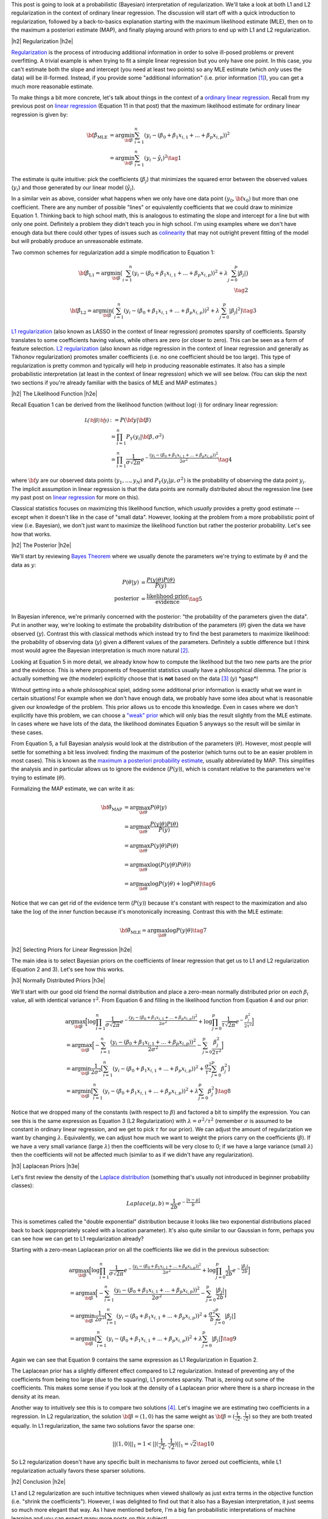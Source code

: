 .. title: A Probabilistic Interpretation of Regularization
.. slug: probabilistic-interpretation-of-regularization
.. date: 2016-08-29 8:52:33 UTC-04:00
.. tags: probability, regularization, Bayesian, mathjax
.. category: 
.. link: 
.. description: A look at regularization through the lens of probability.
.. type: text

.. |br| raw:: html

   <br />

.. |H2| raw:: html

   <br/><h3>

.. |H2e| raw:: html

   </h3>

.. |H3| raw:: html

   <h4>

.. |H3e| raw:: html

   </h4>

.. |center| raw:: html

   <center>

.. |centere| raw:: html

   </center>

This post is going to look at a probabilistic (Bayesian) interpretation of
regularization.  We'll take a look at both L1 and L2 regularization in the
context of ordinary linear regression.  The discussion will start off 
with a quick introduction to regularization, followed by a back-to-basics
explanation starting with the maximum likelihood estimate (MLE), then on to the
maximum a posteriori estimate (MAP), and finally playing around with priors to
end up with L1 and L2 regularization.

.. TEASER_END

|h2| Regularization |h2e|

`Regularization <https://en.wikipedia.org/wiki/Regularization_(mathematics)>`_
is the process of introducing additional information in order to solve
ill-posed problems or prevent overfitting.  A trivial example is when trying to
fit a simple linear regression but you only have one point.  In this case, you can't
estimate both the slope and intercept (you need at least two points) so any MLE
estimate (which *only* uses the data) will be ill-formed.  Instead, if you
provide some "additional information" (i.e. prior information [1]_), you can
get a much more reasonable estimate.

To make things a bit more concrete, let's talk about things in the context of a
`ordinary linear regression <https://en.wikipedia.org/wiki/Linear_regression>`_.
Recall from my previous post on 
`linear regression <link://slug/a-probabilistic-view-of-regression>`_ 
(Equation 11 in that post)
that the maximum likelihood estimate for ordinary linear regression is given by:

.. math::

    {\bf \hat{\beta}_{\text{MLE}}}
    &= \arg\min_{\bf \beta} \sum_{i=1}^{n} (y_i- (\beta_0 + \beta_1 x_{i,1} + ... + \beta_p x_{i,p}))^2 \\
    &= \arg\min_{\bf \beta} \sum_{i=1}^{n} (y_i-\hat{y_i})^2
    \tag{1}

The estimate is quite intuitive: pick the coefficients (:math:`\beta_j`) that
minimizes the squared error between the observed values (:math:`y_i`) and those
generated by our linear model (:math:`\hat{y_i}`).  

In a similar vein as above, consider what happens when we only have one data
point :math:`(y_0, {\bf x_0})` but more than one coefficient.  There are any
number of possible "lines" or equivalently coefficients that we could draw to
minimize Equation 1.  Thinking back to high school math, this is analogous to 
estimating the slope and intercept for a line but with only one point.
Definitely a problem they didn't teach you in high school.
I'm using examples where we don't have enough data
but there could other types of issues such as 
`colinearity <https://en.wikipedia.org/wiki/Multicollinearity>`_ that may
not outright prevent fitting of the model but will probably produce an
unreasonable estimate.

Two common schemes for regularization add a simple modification to Equation 1:

.. math::

    {\bf \hat{\beta}_{\text{L1}}}
    = \arg\min_{\bf \beta} \big( \sum_{i=1}^{n} (y_i- (\beta_0 + \beta_1 x_{i, 1} + ... + \beta_p x_{i,p}))^2 
      + \lambda \sum_{j=0}^{p} | \beta_j | \big)
    \\
    \tag{2}

    {\bf \hat{\beta}_{\text{L2}}}
    = \arg\min_{\bf \beta} \big( \sum_{i=1}^{n} (y_i-(\beta_0 + \beta_1 x_{i,1} + ... + \beta_p x_{i,p}))^2 
      + \lambda \sum_{j=0}^{p} | \beta_j | ^2 \big)
    \tag{3}

`L1 regularization <https://en.wikipedia.org/wiki/Regularization_(mathematics)#Regularizers_for_sparsity>`_
(also known as LASSO in the context of linear regression) promotes sparsity of coefficients.
Sparsity translates to some coefficients having values, while others are zero
(or closer to zero).  This can be seen as a form of feature selection.
`L2 regularization
<https://en.wikipedia.org/wiki/Regularization_(mathematics)#Tikhonov_regularization>`_
(also known as ridge regression in the context of linear regression and
generally as Tikhonov regularization) promotes smaller coefficients (i.e. no one
coefficient should be too large).  This type of regularization is pretty common
and typically will help in producing reasonable estimates.  It also has a simple probabilistic
interpretation (at least in the context of linear regression) which we will see below.
(You can skip the next two sections if you're already familiar with the basics
of MLE and MAP estimates.)

|h2| The Likelihood Function |h2e|

Recall Equation 1 can be derived from the likelihood function (without
:math:`\log(\cdot)`) for ordinary linear regression:

.. math::

    \mathcal{L({\bf \beta}|{\bf y})} &:= P({\bf y} | {\bf \beta}) \\
        &= \prod_{i=1}^{n} P_Y(y_i|{\bf \beta}, \sigma^2) \\
        &= \prod_{i=1}^{n} \frac{1}{\sigma\sqrt{2\pi}}e^{-\frac{(y_i- (\beta_0 + \beta_1 x_{i,1} + ... + \beta_p x_{i,p}))^2}{2\sigma^2}} 
    \tag{4}

where :math:`{\bf y}` are our observed data points (:math:`y_1, \ldots, y_N`) and
:math:`P_Y(y_i|\mu, \sigma^2)` is the probability of observing the data point :math:`y_i`.
The implicit assumption in linear regression is that the data points are normally 
distributed about the regression line (see my past post on
`linear regression <link://slug/a-probabilistic-view-of-regression>`_ for more on this).

Classical statistics focuses on maximizing this likelihood function,
which *usually* provides a pretty good estimate -- except when it doesn't like
in the case of "small data".  However, looking at the problem from a more
probabilistic point of view (i.e. Bayesian), we don't just want to maximize
the likelihood function but rather the posterior probability.  Let's see how
that works.

|h2| The Posterior |h2e|

We'll start by reviewing 
`Bayes Theorem <https://en.wikipedia.org/wiki/Bayesian_inference#Formal>`_
where we usually denote the parameters we're trying to estimate by
:math:`\theta` and the data as :math:`y`:

.. math::

    P(\theta | y) &= \frac{P(y | \theta) P(\theta)}{P(y)} \\
    \text{posterior} &= \frac{\text{likelihood} \cdot \text{prior}}{\text{evidence}}
    \tag{5}

In Bayesian inference, we're primarily concerned with the posterior: "the
probability of the parameters given the data".  Put in another way, we're looking
to estimate the probability distribution of the parameters (:math:`\theta`)
given the data we have observed (:math:`y`).  Contrast this with classical methods
which instead try to find the best parameters to maximize likelihood: the
probability of observing data (:math:`y`) given a different values of the
parameters.  Definitely a subtle difference but I think most would agree the Bayesian
interpretation is much more natural [2]_.

Looking at Equation 5 in more detail, we already know how to compute the likelihood but
the two new parts are the prior and the evidence.  This is where proponents of
frequentist statistics usually have a philosophical dilemma.  The prior is actually
something we (the modeler) explicitly choose that is **not** based on the data [3]_
(:math:`y`)  \*gasp\*!  

Without getting into a whole philosophical spiel, adding some additional prior
information is exactly what we want in certain situations!  For example when
we don't have enough data, we probably have some idea about what is reasonable
given our knowledge of the problem.  This prior allows us to encode this
knowledge.  Even in cases where we don't explicitly have this problem, we can
choose a `"weak" prior <https://en.wikipedia.org/wiki/Prior_probability#Uninformative_priors>`_
which will only bias the result slightly from the MLE estimate.  In cases where
we have lots of the data, the likelihood dominates Equation 5 anyways so the
result will be similar in these cases.

From Equation 5, a full Bayesian analysis would look at the distribution of the
parameters (:math:`\theta`).  However, most people will settle for something a
bit less involved: finding the maximum of the posterior (which turns out to be
an easier problem in most cases).  This is known as the 
`maximum a posteriori probability estimate <https://en.wikipedia.org/wiki/Maximum_a_posteriori_estimation>`_, 
usually abbreviated by MAP.  This simplifies the analysis and in particular
allows us to ignore the evidence (:math:`P(y)`), which is constant relative to
the parameters we're trying to estimate (:math:`\theta`).

Formalizing the MAP estimate, we can write it as:

.. math::

    {\bf \hat{\theta}_{\text{MAP}}} &= \arg\max_{\bf \theta} P(\theta | y) \\
    &= \arg\max_{\bf \theta} \frac{P(y | \theta) P(\theta)}{P(y)} \\
    &= \arg\max_{\bf \theta} P(y | \theta) P(\theta) \\
    &= \arg\max_{\bf \theta} \log(P(y | \theta) P(\theta)) \\
    &= \arg\max_{\bf \theta} \log P(y | \theta) + \log P(\theta)
    \tag{6}

Notice that we can get rid of the evidence term (:math:`P(y)`) because it's
constant with respect to the maximization and also take the :math:`\log` of the
inner function because it's monotonically increasing.  Contrast this with the
MLE estimate:

.. math::

    {\bf \hat{\theta}_{\text{MLE}}} = \arg\max_{\bf \theta} \log P(y | \theta)
    \tag{7}

|h2| Selecting Priors for Linear Regression |h2e|

The main idea is to select Bayesian priors on the coefficients of linear
regression that get us to L1 and L2 regularization (Equation 2 and 3).  Let's
see how this works.

|h3| Normally Distributed Priors |h3e|

We'll start with our good old friend the normal distribution and place a
zero-mean normally distributed prior on *each* :math:`\beta_i` value, all with 
identical variance :math:`\tau^2`.  From Equation 6 and filling in the
likelihood function from Equation 4 and our prior:

.. math::

   &\arg\max_{\bf \beta} \Big[ \log \prod_{i=1}^{n} \frac{1}{\sigma\sqrt{2\pi}}e^{-\frac{(y_i- (\beta_0 + \beta_1 x_{i,1} + ... + \beta_p x_{i,p}))^2}{2\sigma^2}}  
   + \log \prod_{j=0}^{p} \frac{1}{\tau\sqrt{2\pi}}e^{-\frac{\beta_j^2}{2\tau^2}} \Big] \\
  &= \arg\max_{\bf \beta} \Big[- \sum_{i=1}^{n} {\frac{(y_i- (\beta_0 + \beta_1 x_{i,1} + ... + \beta_p x_{i,p}))^2}{2\sigma^2}}
   - \sum_{j=0}^{p} {\frac{\beta_j^2}{2\tau^2}} \Big]\\
  &= \arg\min_{\bf \beta} \frac{1}{2\sigma^2} \big[ \sum_{i=1}^{n} (y_i-(\beta_0 + \beta_1 x_{i,1} + ... + \beta_p x_{i,p}))^2
   + \frac{\sigma^2}{\tau^2} \sum_{j=0}^{p} \beta_j^2 \big] \\
  &= \arg\min_{\bf \beta} \big[ \sum_{i=1}^{n} (y_i-(\beta_0 + \beta_1 x_{i,1} + ... + \beta_p x_{i,p}))^2 + \lambda \sum_{j=0}^{p} \beta_j^2 \big]
   \tag{8} 

Notice that we dropped many of the constants (with respect to :math:`\beta`)
and factored a bit to simplify the expression.
You can see this is the same expression as Equation 3 (L2 Regularization)
with :math:`\lambda = \sigma^2/\tau^2` (remember :math:`\sigma` is
assumed to be constant in ordinary linear regression, and we get to pick
:math:`\tau` for our prior).  We can adjust the amount of regularization we
want by changing :math:`\lambda`.  Equivalently, we can adjust how much we want
to weight the priors carry on the coefficients (:math:`\beta`).  If we have a
very small variance (large :math:`\lambda`) then the coefficients will be very
close to 0; if we have a large variance (small :math:`\lambda`) then the
coefficients will not be affected much (similar to as if we didn't have any
regularization).

|h3| Laplacean Priors |h3e|

Let's first review the density of the `Laplace distribution
<https://en.wikipedia.org/wiki/Laplace_distribution>`_ (something that's
usually not introduced in beginner probability classes):

.. math::

    Laplace(\mu, b) = \frac{1}{2b} e^{-\frac{|x-\mu|}{b}}

This is sometimes called the "double exponential" distribution because it looks
like two exponential distributions placed back to back (appropriately scaled
with a location parameter).  It's also quite similar to our Gaussian in form,
perhaps you can see how we can get to L1 regularization already?

Starting with a zero-mean Laplacean prior on all the coefficients like we did
in the previous subsection:

.. math::

   &\arg\max_{\bf \beta} \Big[ \log \prod_{i=1}^{n} \frac{1}{\sigma\sqrt{2\pi}}e^{-\frac{(y_i- (\beta_0 + \beta_1 x_{i,1} + ... + \beta_p x_{i,p}))^2}{2\sigma^2}}  
   + \log \prod_{j=0}^{p} \frac{1}{2b}e^{-\frac{|\beta_j|}{2b}} \Big] \\
  &= \arg\max_{\bf \beta} \Big[- \sum_{i=1}^{n} {\frac{(y_i- (\beta_0 + \beta_1 x_{i,1} + ... + \beta_p x_{i,p}))^2}{2\sigma^2}}
   - \sum_{j=0}^{p} {\frac{|\beta_j|}{2b}} \Big]\\
  &= \arg\min_{\bf \beta} \frac{1}{2\sigma^2} \big[ \sum_{i=1}^{n} (y_i-(\beta_0 + \beta_1 x_{i,1} + ... + \beta_p x_{i,p}))^2
   + \frac{\sigma^2}{b} \sum_{j=0}^{p} |\beta_j| \big] \\
  &= \arg\min_{\bf \beta} \big[ \sum_{i=1}^{n} (y_i-(\beta_0 + \beta_1 x_{i,1} + ... + \beta_p x_{i,p}))^2 + \lambda \sum_{j=0}^{p} |\beta_j| \big]
   \tag{9} 

Again we can see that Equation 9 contains the same expression as L1
Regularization in Equation 2.  

The Laplacean prior has a slightly different effect compared to L2
regularization.  Instead of preventing any of the coefficients from being too
large (due to the squaring), L1 promotes sparsity.  That is, zeroing out some
of the coefficients.  This makes some sense if you look at the density of a
Laplacean prior where there is a sharp increase in the density at its mean.

Another way to intuitively see this is to compare two solutions [4]_.  Let's
imagine we are estimating two coefficients in a regression.  In L2
regularization, the solution :math:`{\bf \beta} = (1, 0)` has the same weight
as :math:`{\bf \beta} = (\frac{1}{\sqrt{2}}, \frac{1}{\sqrt{2}})` so they are
both treated equally.  In L1 regularization, the same two solutions 
favor the sparse one: 

.. math::

    ||(1, 0)||_1 = 1 < ||(\frac{1}{\sqrt{2}}, \frac{1}{\sqrt{2}})||_1 = \sqrt{2}
   \tag{10} 

So L2 regularization doesn't have any specific built in mechanisms to favor
zeroed out coefficients, while L1 regularization actually favors these sparser
solutions.

|h2| Conclusion |h2e|

L1 and L2 regularization are such intuitive techniques when viewed shallowly
as just extra terms in the objective function (i.e. "shrink the coefficients").
However, I was delighted to find out that it also has a Bayesian interpretation,
it just seems so much more elegant that way.  As I have mentioned before, I'm a
big fan probabilistic interpretations of machine learning and you can expect
many more posts on this subject!


|h2| Further Reading |h2e|

* Wikipedia: 
  `Regularization <https://en.wikipedia.org/wiki/Regularization_(mathematics)>`_,
  `ordinary linear regression <https://en.wikipedia.org/wiki/Linear_regression>`_,
  `Bayes Theorem <https://en.wikipedia.org/wiki/Bayesian_inference#Formal>`_,
  `"weak" prior <https://en.wikipedia.org/wiki/Prior_probability#Uninformative_priors>`_,
  `maximum a posteriori probability estimate <https://en.wikipedia.org/wiki/Maximum_a_posteriori_estimation>`_
* A previous post on `linear regression <link://slug/a-probabilistic-view-of-regression>`_
* Machine Learning: A Probabilistic Perspective, Kevin P. Murphy

|br|

.. [1] One philosophical counterpoint is that we should "let the data speak for itself".  Although superficially satisfying, it is almost always the case where you inject "prior" knowledge into interpreting the data.  For example, selecting a linear regression model already adds some prior knowledge or intuition to the data.  In the same way, if we have some vague idea that the mean of the data should be close to zero, why not add that information into the problem?  If there's enough data and we've coded things right, then the prior isn't that impactful anyways.

.. [2] As you might have guessed, I'm fall into the Bayesian camp.  Although I would have to say that I'm much more of a pragmatist above all else.  I'll use whatever works, frequentist, Bayesian, no theoretical basis, doesn't really matter as long as I can solve the desired problem in a reasonable manner.  It just so happens Bayesian methods produce reasonable estimates very often.

.. [3] Well that's not exactly true.  As a modeler, we can pick a prior that does depend on the data, although that's a bit of "double dipping".  These methods are generally known as `empirical Bayes methods <https://en.wikipedia.org/wiki/Empirical_Bayes_method>`_.

.. [4] I got this example from Machine Learning: A Probabilistic Perspective.  It has great explanations on both L1 and L2 regularization as long as you have some moderate fluency in probability.  I highly recommend this textbook if you want to dig into the meat of ML techniques.  It's very math (probability) heavy but really provides good high level explanations that help with intuition.
